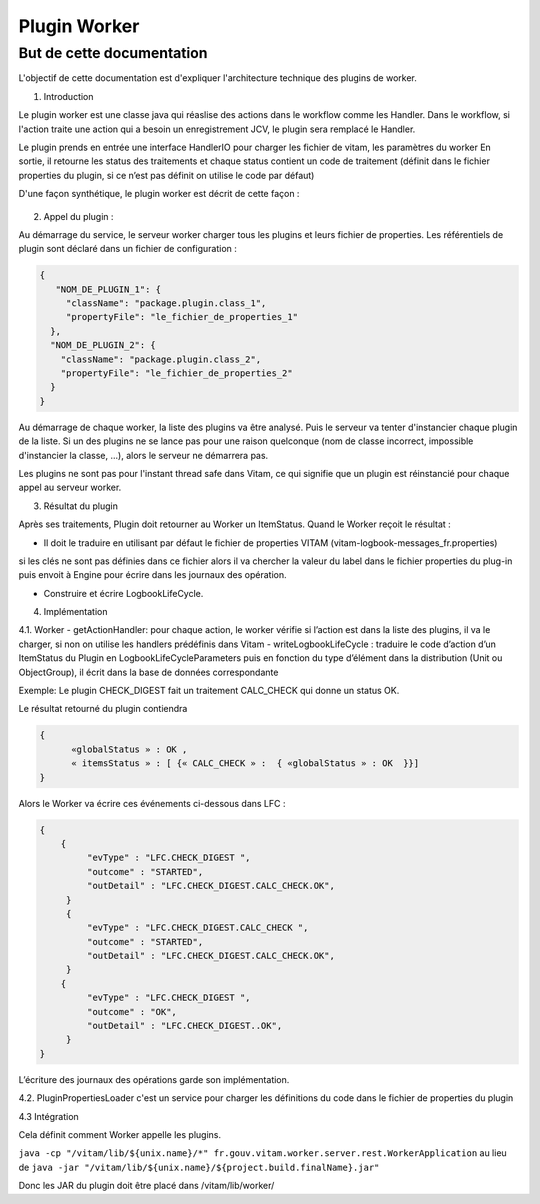 Plugin Worker
##############

But de cette documentation
**************************

L'objectif de cette documentation est d'expliquer l'architecture technique des plugins de worker.

1. Introduction

Le plugin worker est une classe java qui réaslise des actions dans le workflow comme les Handler. 
Dans le workflow, si l'action traite une action qui a besoin un enregistrement JCV, le plugin sera remplacé 
le Handler.

Le plugin prends en entrée une interface HandlerIO pour charger les fichier de vitam, les paramètres du worker
En sortie, il retourne les status des traitements et chaque status contient un code de traitement 
(définit dans le fichier properties du plugin, si ce n’est pas définit on utilise le code par défaut)

D'une façon synthétique, le plugin worker est décrit de cette façon :

.. figure:: images/plugin.jpg
  :align: center
  :height: 25 cm


2. Appel du plugin :

Au démarrage du service, le serveur worker charger tous les  plugins et leurs fichier de properties. 
Les référentiels de plugin sont déclaré dans un fichier de configuration : 

.. code-block:: json

  {
     "NOM_DE_PLUGIN_1": {
       "className": "package.plugin.class_1",
       "propertyFile": "le_fichier_de_properties_1"
    },
    "NOM_DE_PLUGIN_2": {
      "className": "package.plugin.class_2",
      "propertyFile": "le_fichier_de_properties_2"
    }
  }


Au démarrage de chaque worker, la liste des plugins va être analysé. Puis le serveur va tenter d'instancier chaque plugin de la liste.
Si un des plugins ne se lance pas pour une raison quelconque (nom de classe incorrect, impossible d'instancier la classe, ...), alors le serveur ne démarrera pas.

Les plugins ne sont pas pour l'instant thread safe dans Vitam, ce qui signifie que un plugin est réinstancié pour chaque appel au serveur worker.

3. Résultat du plugin

Après ses traitements, Plugin doit retourner au Worker un ItemStatus. Quand le Worker reçoit le résultat : 

- Il doit le traduire en utilisant par défaut le fichier de properties VITAM (vitam-logbook-messages_fr.properties) 
si les clés ne sont pas définies dans ce fichier alors il va chercher la valeur du label dans le fichier properties 
du plug-in puis envoit à Engine pour écrire dans les journaux des opération. 

- Construire et écrire LogbookLifeCycle.


4. Implémentation 

4.1. Worker 
- getActionHandler: pour chaque action, le worker vérifie si l’action est dans la liste des plugins, il va le charger, si non on utilise les handlers prédéfinis dans Vitam
- writeLogbookLifeCycle : traduire le code d’action d’un ItemStatus du Plugin en LogbookLifeCycleParameters puis en fonction du type d’élément dans la distribution (Unit ou ObjectGroup), il écrit dans la base de données correspondante

Exemple: Le plugin CHECK_DIGEST fait un traitement CALC_CHECK qui donne un status OK. 

Le résultat retourné du plugin contiendra

.. code-block:: json

  {
	«globalStatus » : OK ,
	« itemsStatus » : [ {« CALC_CHECK » :  { «globalStatus » : OK  }}] 
  }

Alors le Worker va écrire ces événements ci-dessous dans LFC :

.. code-block:: json

   {
       {
            "evType" : "LFC.CHECK_DIGEST ",
            "outcome" : "STARTED",
            "outDetail" : "LFC.CHECK_DIGEST.CALC_CHECK.OK",
        }
        {
            "evType" : "LFC.CHECK_DIGEST.CALC_CHECK ",
            "outcome" : "STARTED",
            "outDetail" : "LFC.CHECK_DIGEST.CALC_CHECK.OK",
        }
       {
            "evType" : "LFC.CHECK_DIGEST ",
            "outcome" : "OK",
            "outDetail" : "LFC.CHECK_DIGEST..OK",
        }
   }

L’écriture des journaux des opérations garde son implémentation.

4.2. PluginPropertiesLoader 
c'est un service pour charger les définitions du code dans le fichier de properties du plugin

4.3 Intégration 

Cela définit comment Worker appelle les plugins.

``java -cp "/vitam/lib/${unix.name}/*" fr.gouv.vitam.worker.server.rest.WorkerApplication``
au lieu de 
``java -jar "/vitam/lib/${unix.name}/${project.build.finalName}.jar"``

Donc les JAR du plugin doit être placé dans /vitam/lib/worker/

